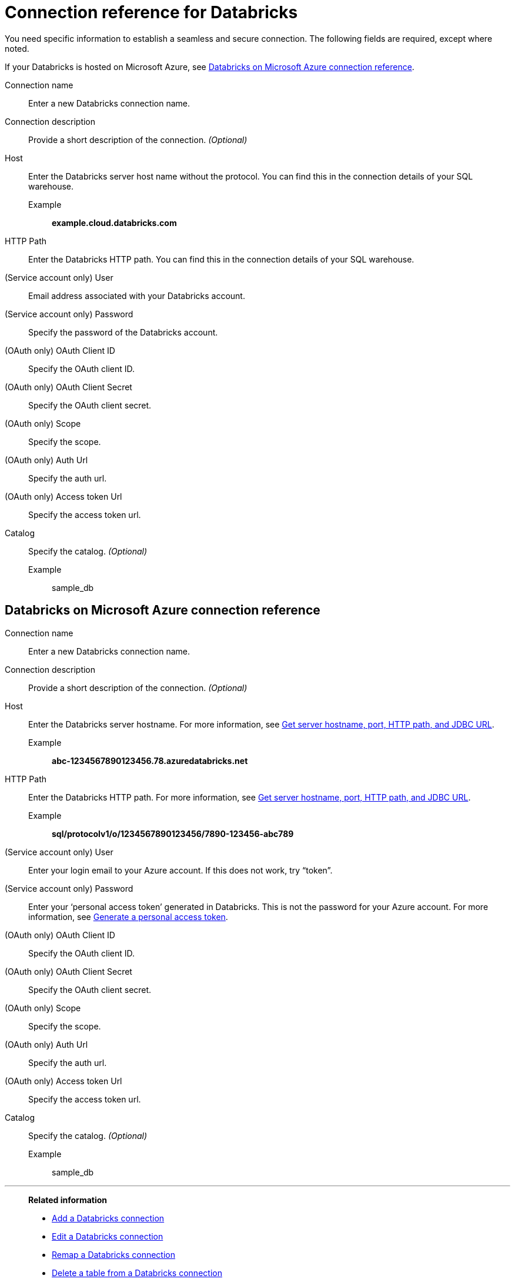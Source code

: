 = Connection reference for {connection}
:last_updated: 6/7/2022
:linkattrs:
:page-layout: default-cloud
:page-aliases: /admin/ts-cloud/ts-cloud-embrace-databricks-connection-reference.adoc, /data-integrate/embrace/undefined/
:experimental:
:connection: Databricks
:description: Learn the specific information needed to establish a secure connection to Databricks.

You need specific information to establish a seamless and secure connection.
The following fields are required, except where noted.

If your {connection} is hosted on Microsoft Azure, see <<databricks-azure,{connection} on Microsoft Azure connection reference>>.

Connection name:: Enter a new {connection} connection name.
Connection description:: Provide a short description of the connection. _(Optional)_
Host:: Enter the {connection} server host name without the protocol. You can find this in the connection details of your SQL warehouse.
Example;; *example.cloud.databricks.com*
HTTP Path:: Enter the {connection} HTTP path. You can find this in the connection details of your SQL warehouse.
(Service account only) User:: Email address associated with your {connection} account.
(Service account only) Password:: Specify the password of the {connection} account.
(OAuth only) OAuth Client ID:: Specify the OAuth client ID.
(OAuth only) OAuth Client Secret:: Specify the OAuth client secret.
(OAuth only) Scope:: Specify the scope.
(OAuth only) Auth Url:: Specify the auth url.
(OAuth only) Access token Url:: Specify the access token url.
Catalog:: Specify the catalog. _(Optional)_
Example;; sample_db

[#databricks-azure]
== {connection} on Microsoft Azure connection reference

Connection name:: Enter a new {connection} connection name.
Connection description:: Provide a short description of the connection. _(Optional)_
Host:: Enter the {connection} server hostname.  For more information, see https://docs.microsoft.com/en-us/azure/databricks/integrations/bi/jdbc-odbc-bi#get-server-hostname-port-http-path-and-jdbc-url[Get server hostname, port, HTTP path, and JDBC URL^].
Example;; *abc-1234567890123456.78.azuredatabricks.net*
HTTP Path:: Enter the Databricks HTTP path.  For more information, see https://docs.microsoft.com/en-us/azure/databricks/integrations/bi/jdbc-odbc-bi#get-server-hostname-port-http-path-and-jdbc-url[Get server hostname, port, HTTP path, and JDBC URL^].
Example;; *sql/protocolv1/o/1234567890123456/7890-123456-abc789*
(Service account only) User:: Enter your login email to your Azure account.
If this does not work, try "`token`".
(Service account only) Password:: Enter your '`personal access token`' generated in {connection}.
This is not the password for your Azure account.  For more information, see https://docs.microsoft.com/en-us/azure/databricks/dev-tools/api/latest/authentication#--generate-a-personal-access-token[Generate a personal access token^].
(OAuth only) OAuth Client ID:: Specify the OAuth client ID.
(OAuth only) OAuth Client Secret:: Specify the OAuth client secret.
(OAuth only) Scope:: Specify the scope.
(OAuth only) Auth Url:: Specify the auth url.
(OAuth only) Access token Url:: Specify the access token url.
Catalog:: Specify the catalog. _(Optional)_
Example;; sample_db

'''
> **Related information**
>
> * xref:connections-databricks-add.adoc[Add a {connection} connection]
> * xref:connections-databricks-edit.adoc[Edit a {connection} connection]
> * xref:connections-databricks-remap.adoc[Remap a {connection} connection]
> * xref:connections-databricks-delete-table.adoc[Delete a table from a {connection} connection]
> * xref:connections-databricks-delete-table-dependencies.adoc[Delete a table with dependent objects]
> * xref:connections-databricks-delete.adoc[Delete a {connection} connection]
> * xref:connections-databricks-oauth.adoc[Configure OAuth for a {connection} connection]
> * xref:connections-databricks-private-link.adoc[]
